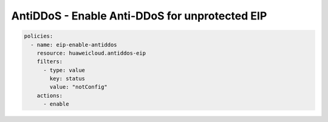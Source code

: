 AntiDDoS - Enable Anti-DDoS for unprotected EIP
========================

.. code-block:: yaml

  policies:
    - name: eip-enable-antiddos
      resource: huaweicloud.antiddos-eip
      filters:
        - type: value
          key: status
          value: "notConfig"
      actions:
        - enable
